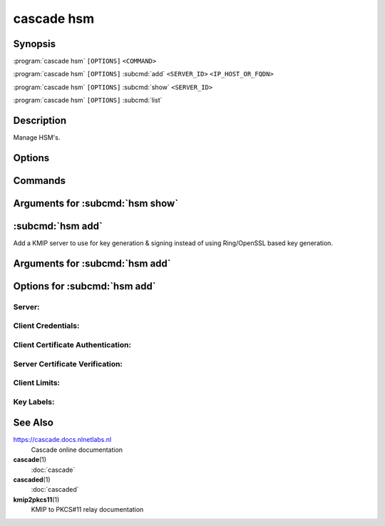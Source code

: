 cascade hsm
===========

Synopsis
--------

:program:`cascade hsm` ``[OPTIONS]`` ``<COMMAND>``

:program:`cascade hsm` ``[OPTIONS]`` :subcmd:`add` ``<SERVER_ID>`` ``<IP_HOST_OR_FQDN>``

:program:`cascade hsm` ``[OPTIONS]`` :subcmd:`show` ``<SERVER_ID>``

:program:`cascade hsm` ``[OPTIONS]`` :subcmd:`list`

Description
-----------

Manage HSM's.

Options
-------

.. option:: -h, --help

   Print the help text (short summary with ``-h``, long help with ``--help``).

Commands
--------

.. subcmd:: add

   Add a KMIP server to use for key generation & signing

   Note: There are no commands to remove or modify KMIP servers yet.

.. subcmd:: show

   Get the details of an existing KMIP server

.. subcmd:: list

   List all configured KMIP servers

Arguments for :subcmd:`hsm show`
--------------------------------

.. option:: <SERVER_ID>

   The identifier of the KMIP server to show information about


:subcmd:`hsm add`
-----------------

Add a KMIP server to use for key generation & signing instead of using
Ring/OpenSSL based key generation.

Arguments for :subcmd:`hsm add`
-------------------------------

.. option:: <SERVER_ID>

      An identifier to refer to the KMIP server by.

      This identifier is used with other ``cascade hsm`` commands and Cascade
      policy files. The identifier serves several purposes:

      1. To make it easy at a glance to recognize which KMIP server a given key
      was created on, by allowing operators to assign a meaningful name to the
      server instead of whatever identity strings the server associates with
      itself or by using hostnames or IP addresses as identifiers.

      2. To refer to additional configuration elsewhere to avoid including
      sensitive and/or verbose KMIP server credential or TLS client
      certificate/key authentication data in each key identifier, and which
      would be repeated in every key created on the same server.

      3. To allow the actual location of the server and/or its access
      credentials to be rotated without affecting key idenifiers, e.g. if
      a server is assigned a new IP address or if access credentials change.

.. option:: <IP_HOST_OR_FQDN>

      The hostname or IP address of the KMIP server

Options for :subcmd:`hsm add`
-----------------------------

.. option:: -h, --help

   Print the help text (short summary with ``-h``, long help with ``--help``).

Server:
+++++++

.. option:: --port <PORT>

          TCP port to connect to the KMIP server on.

          [default: 5696]

Client Credentials:
+++++++++++++++++++

.. option:: --username <USERNAME>

          Optional username to authenticate to the KMIP server as.

          Note: When using the Cascade ``kmip2pkcs11`` tool the username
          set here will be used as the label of the PKCS#11 token to login
          to.

.. option:: --password <PASSWORD>

          Optional password to authenticate to the KMIP server with.

          Note: When using the Cascdee ``kmip2pkcs11`` tool the password
          set here will be used as the PKCS#11 PIN to login with.

Client Certificate Authentication:
++++++++++++++++++++++++++++++++++

.. option:: --client-cert <CLIENT_CERT_PATH>

          Optional path to a TLS certificate to authenticate to the KMIP server
          with. The file will be read and sent to the server.

.. option:: --client-key <CLIENT_KEY_PATH>

          Optional path to a private key for client certificate authentication.
          THe file will be read and sent to the server.

          The private key is needed to be able to prove to the KMIP server that
          you are the owner of the provided TLS client certificate.

Server Certificate Verification:
++++++++++++++++++++++++++++++++

.. option:: --insecure

          Whether to accept the KMIP server TLS certificate without
          verifying it.

          Use this option when your KMIP server uses a self-signed TLS
          certificate, e.g. in a test environment.

.. option:: --server-cert <SERVER_CERT_PATH>

          Optional path to a TLS PEM certificate for the server.

.. option:: --ca-cert <CA_CERT_PATH>

          Optional path to a TLS PEM certificate for a Certificate Authority.

Client Limits:
++++++++++++++

.. option:: --connect-timeout <CONNECT_TIMEOUT>

          TCP connect timeout.

          [default: 3s]

.. option:: --read-timeout <READ_TIMEOUT>

          TCP response read timeout.

          [default: 30s]

.. option:: --write-timeout <WRITE_TIMEOUT>

          TCP request write timeout.

          [default: 3s]

.. option:: --max-response-bytes <MAX_RESPONSE_BYTES>

          Maximum KMIP response size to accept (in bytes).

          [default: 8192]

Key Labels:
+++++++++++

.. option:: --key-label-prefix <KEY_LABEL_PREFIX>

          Optional user supplied key label prefix.

          Can be used to denote the s/w that created the key, and/or to
          indicate which installation/environment it belongs to, e.g. dev,
          test, prod, etc.

.. option:: --key-label-max-bytes <KEY_LABEL_MAX_BYTES>

          Maximum label length (in bytes) permitted by the HSM. Key labels
          longer than this will be truncated to fit.

          [default: 32]

See Also
--------

https://cascade.docs.nlnetlabs.nl
    Cascade online documentation

**cascade**\ (1)
    :doc:`cascade`

**cascaded**\ (1)
    :doc:`cascaded`

**kmip2pkcs11**\ (1)
    KMIP to PKCS#11 relay documentation
